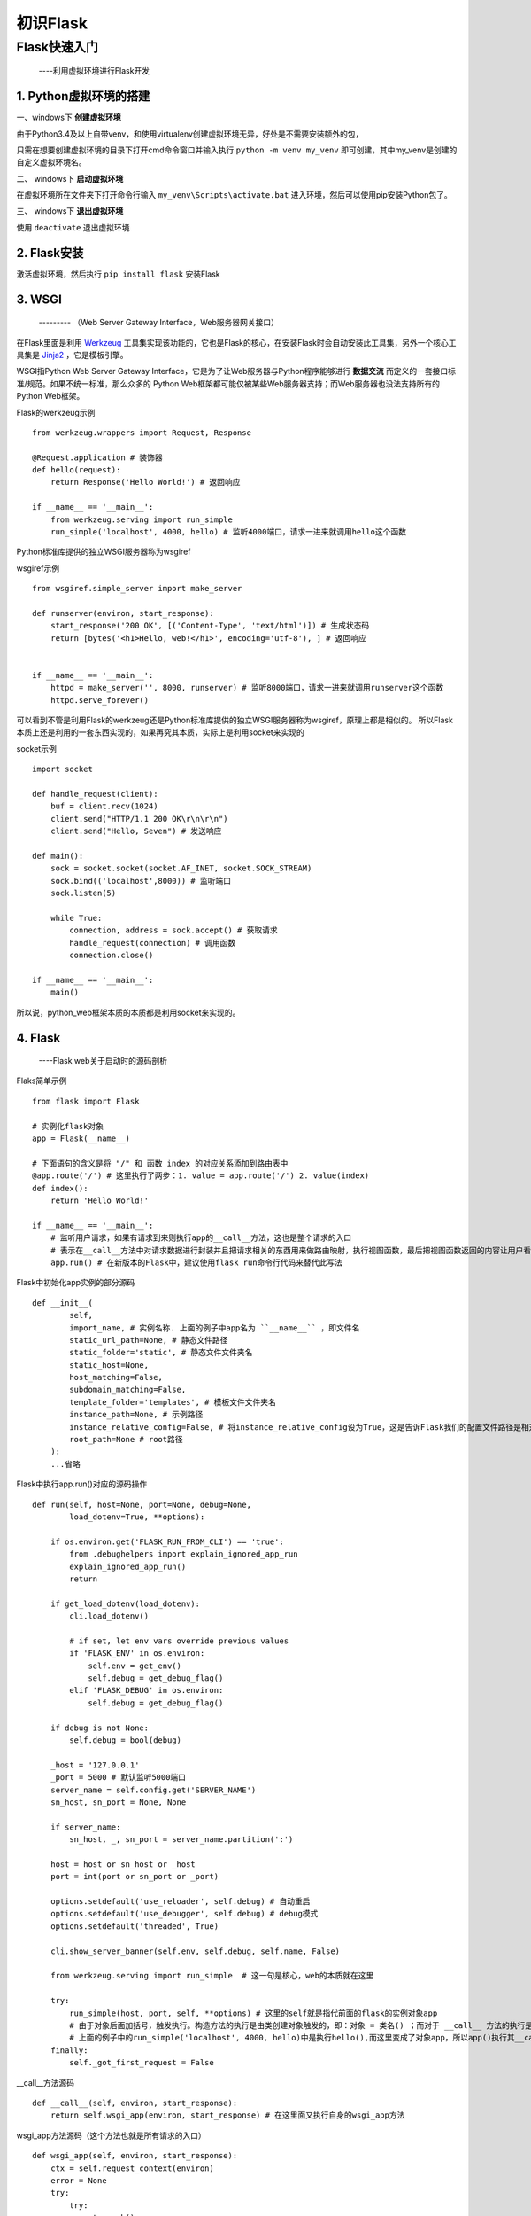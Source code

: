 =====================
初识Flask
=====================

Flask快速入门
=================
  ----利用虚拟环境进行Flask开发

1. Python虚拟环境的搭建
----------
  
一、windows下 **创建虚拟环境**

由于Python3.4及以上自带venv，和使用virtualenv创建虚拟环境无异，好处是不需要安装额外的包，

只需在想要创建虚拟环境的目录下打开cmd命令窗口并输入执行 ``python -m venv my_venv`` 即可创建，其中my_venv是创建的自定义虚拟环境名。

二、 windows下 **启动虚拟环境**

在虚拟环境所在文件夹下打开命令行输入 ``my_venv\Scripts\activate.bat`` 进入环境，然后可以使用pip安装Python包了。

三、 windows下 **退出虚拟环境**

使用 ``deactivate`` 退出虚拟环境

2. Flask安装
--------------

激活虚拟环境，然后执行 ``pip install flask`` 安装Flask

3. WSGI
-------------
    --------- （Web Server Gateway Interface，Web服务器网关接口）
    
在Flask里面是利用 `Werkzeug <http://werkzeug.pocoo.org/>`_ 工具集实现该功能的，它也是Flask的核心，在安装Flask时会自动安装此工具集，另外一个核心工具集是 `Jinja2 <http://jinja.pocoo.org/>`_ ，它是模板引擎。

WSGI指Python Web Server Gateway Interface，它是为了让Web服务器与Python程序能够进行 **数据交流** 而定义的一套接口标准/规范。如果不统一标准，那么众多的 Python Web框架都可能仅被某些Web服务器支持；而Web服务器也没法支持所有的Python Web框架。

Flask的werkzeug示例 ::
    
    from werkzeug.wrappers import Request, Response

    @Request.application # 装饰器
    def hello(request):
        return Response('Hello World!') # 返回响应

    if __name__ == '__main__':
        from werkzeug.serving import run_simple
        run_simple('localhost', 4000, hello) # 监听4000端口，请求一进来就调用hello这个函数

Python标准库提供的独立WSGI服务器称为wsgiref

wsgiref示例 ::

    from wsgiref.simple_server import make_server
    
    def runserver(environ, start_response):
        start_response('200 OK', [('Content-Type', 'text/html')]) # 生成状态码
        return [bytes('<h1>Hello, web!</h1>', encoding='utf-8'), ] # 返回响应
    
    
    if __name__ == '__main__':
        httpd = make_server('', 8000, runserver) # 监听8000端口，请求一进来就调用runserver这个函数
        httpd.serve_forever()

可以看到不管是利用Flask的werkzeug还是Python标准库提供的独立WSGI服务器称为wsgiref，原理上都是相似的。
所以Flask本质上还是利用的一套东西实现的，如果再究其本质，实际上是利用socket来实现的

socket示例 ::
  
    import socket
    
    def handle_request(client):
        buf = client.recv(1024)
        client.send("HTTP/1.1 200 OK\r\n\r\n")
        client.send("Hello, Seven") # 发送响应
    
    def main():
        sock = socket.socket(socket.AF_INET, socket.SOCK_STREAM)
        sock.bind(('localhost',8000)) # 监听端口
        sock.listen(5)
    
        while True:
            connection, address = sock.accept() # 获取请求
            handle_request(connection) # 调用函数
            connection.close()
    
    if __name__ == '__main__':
        main()

所以说，python_web框架本质的本质都是利用socket来实现的。

4. Flask
-------------
    ----Flask web关于启动时的源码剖析

Flaks简单示例 ::

    from flask import Flask

    # 实例化flask对象
    app = Flask(__name__)
    
    # 下面语句的含义是将 "/" 和 函数 index 的对应关系添加到路由表中
    @app.route('/') # 这里执行了两步：1. value = app.route('/') 2. value(index)
    def index():
        return 'Hello World!'
    
    if __name__ == '__main__':
        # 监听用户请求，如果有请求到来则执行app的__call__方法，这也是整个请求的入口
        # 表示在__call__方法中对请求数据进行封装并且把请求相关的东西用来做路由映射，执行视图函数，最后把视图函数返回的内容让用户看到
        app.run() # 在新版本的Flask中，建议使用flask run命令行代码来替代此写法

Flask中初始化app实例的部分源码 :: 
    
    def __init__(
            self,
            import_name, # 实例名称. 上面的例子中app名为 ``__name__`` ，即文件名
            static_url_path=None, # 静态文件路径
            static_folder='static', # 静态文件文件夹名
            static_host=None,
            host_matching=False,
            subdomain_matching=False,
            template_folder='templates', # 模板文件文件夹名
            instance_path=None, # 示例路径
            instance_relative_config=False, # 将instance_relative_config设为True，这是告诉Flask我们的配置文件路径是相对于实例文件夹的（默认是相对于程序实例根目录的）
            root_path=None # root路径
        ):
        ...省略

Flask中执行app.run()对应的源码操作 ::

    def run(self, host=None, port=None, debug=None,
            load_dotenv=True, **options):

        if os.environ.get('FLASK_RUN_FROM_CLI') == 'true':
            from .debughelpers import explain_ignored_app_run
            explain_ignored_app_run()
            return

        if get_load_dotenv(load_dotenv):
            cli.load_dotenv()

            # if set, let env vars override previous values
            if 'FLASK_ENV' in os.environ:
                self.env = get_env()
                self.debug = get_debug_flag()
            elif 'FLASK_DEBUG' in os.environ:
                self.debug = get_debug_flag()

        if debug is not None:
            self.debug = bool(debug)

        _host = '127.0.0.1'
        _port = 5000 # 默认监听5000端口
        server_name = self.config.get('SERVER_NAME')
        sn_host, sn_port = None, None

        if server_name:
            sn_host, _, sn_port = server_name.partition(':')

        host = host or sn_host or _host
        port = int(port or sn_port or _port)

        options.setdefault('use_reloader', self.debug) # 自动重启
        options.setdefault('use_debugger', self.debug) # debug模式
        options.setdefault('threaded', True)

        cli.show_server_banner(self.env, self.debug, self.name, False)

        from werkzeug.serving import run_simple  # 这一句是核心，web的本质就在这里

        try:
            run_simple(host, port, self, **options) # 这里的self就是指代前面的flask的实例对象app
            # 由于对象后面加括号，触发执行。构造方法的执行是由类创建对象触发的，即：对象 = 类名() ；而对于 __call__ 方法的执行是由对象后加括号触发的，即：对象() 或者 类()()
            # 上面的例子中的run_simple('localhost', 4000, hello)中是执行hello(),而这里变成了对象app，所以app()执行其__call__方法
        finally:
            self._got_first_request = False

__call__方法源码 ::

    def __call__(self, environ, start_response):
        return self.wsgi_app(environ, start_response) # 在这里面又执行自身的wsgi_app方法

wsgi_app方法源码（这个方法也就是所有请求的入口） ::

    def wsgi_app(self, environ, start_response):
        ctx = self.request_context(environ)
        error = None
        try:
            try:
                ctx.push()
                response = self.full_dispatch_request()
            except Exception as e:
                error = e
                response = self.handle_exception(e)
            except:
                error = sys.exc_info()[1]
                raise
            return response(environ, start_response)
        finally:
            if self.should_ignore_error(error):
                error = None
            ctx.auto_pop(error)